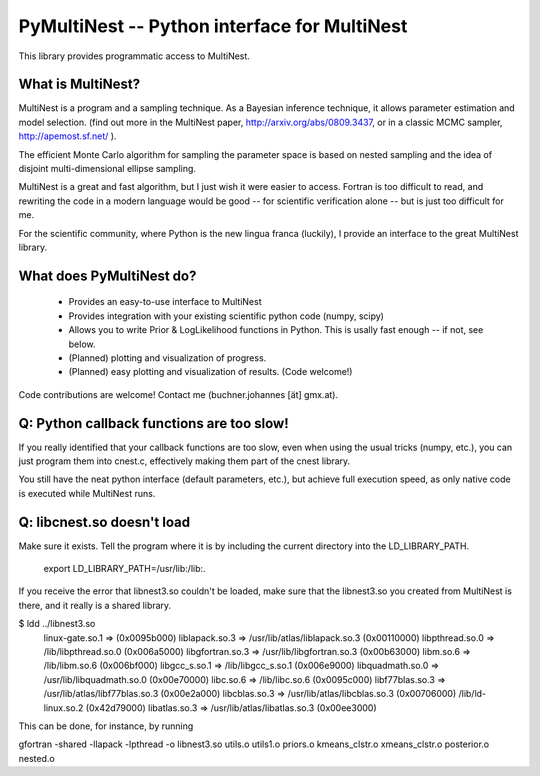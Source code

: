 PyMultiNest -- Python interface for MultiNest
==============================================

This library provides programmatic access to MultiNest.

What is MultiNest?
-------------------

MultiNest is a program and a sampling technique. As a Bayesian inference technique,
it allows parameter estimation and model selection. (find out more in the 
MultiNest paper, http://arxiv.org/abs/0809.3437, or in a classic MCMC sampler, 
http://apemost.sf.net/ ).

The efficient Monte Carlo algorithm for sampling the parameter space is based 
on nested sampling and the idea of disjoint multi-dimensional ellipse sampling.

MultiNest is a great and fast algorithm, but I just wish it were easier to 
access. Fortran is too difficult to read, and rewriting the code in a modern 
language would be good -- for scientific verification alone --
but is just too difficult for me. 

For the scientific community, where Python is the new lingua franca (luckily),
I provide an interface to the great MultiNest library.

What does PyMultiNest do?
--------------------------

  * Provides an easy-to-use interface to MultiNest

  * Provides integration with your existing scientific python code (numpy, scipy)

  * Allows you to write Prior & LogLikelihood functions in Python. This is 
    usally fast enough -- if not, see below.

  * (Planned) plotting and visualization of progress.

  * (Planned) easy plotting and visualization of results. (Code welcome!)

Code contributions are welcome! Contact me (buchner.johannes [ät] gmx.at).


Q: Python callback functions are too slow!
-------------------------------------------
If you really identified that your callback functions are too slow, even
when using the usual tricks (numpy, etc.), you can just program them into
cnest.c, effectively making them part of the cnest library.

You still have the neat python interface (default parameters, etc.), but
achieve full execution speed, as only native code is executed while
MultiNest runs.







Q: libcnest.so doesn't load
-----------------------------------------------------

Make sure it exists. Tell the program where it is by including the current 
directory into the LD_LIBRARY_PATH.

   export LD_LIBRARY_PATH=/usr/lib:/lib:.


If you receive the error that libnest3.so couldn't be loaded, 
make sure that the libnest3.so you created from MultiNest is there, and it 
really is a shared library.

$ ldd ../libnest3.so 
	linux-gate.so.1 =>  (0x0095b000)
	liblapack.so.3 => /usr/lib/atlas/liblapack.so.3 (0x00110000)
	libpthread.so.0 => /lib/libpthread.so.0 (0x006a5000)
	libgfortran.so.3 => /usr/lib/libgfortran.so.3 (0x00b63000)
	libm.so.6 => /lib/libm.so.6 (0x006bf000)
	libgcc_s.so.1 => /lib/libgcc_s.so.1 (0x006e9000)
	libquadmath.so.0 => /usr/lib/libquadmath.so.0 (0x00e70000)
	libc.so.6 => /lib/libc.so.6 (0x0095c000)
	libf77blas.so.3 => /usr/lib/atlas/libf77blas.so.3 (0x00e2a000)
	libcblas.so.3 => /usr/lib/atlas/libcblas.so.3 (0x00706000)
	/lib/ld-linux.so.2 (0x42d79000)
	libatlas.so.3 => /usr/lib/atlas/libatlas.so.3 (0x00ee3000)


This can be done, for instance, by running

gfortran -shared -llapack -lpthread -o  libnest3.so utils.o utils1.o priors.o kmeans_clstr.o xmeans_clstr.o posterior.o nested.o 
